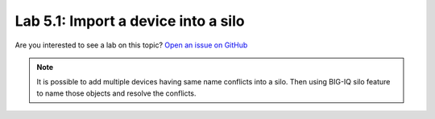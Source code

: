 Lab 5.1: Import a device into a silo
-------------------------------------

Are you interested to see a lab on this topic? `Open an issue on GitHub`_

.. _Open an issue on GitHub: https://github.com/f5devcentral/f5-big-iq-lab/issues

.. note:: It is possible to add multiple devices having same name conflicts into a silo.
          Then using BIG-IQ silo feature to name those objects and resolve the conflicts.
